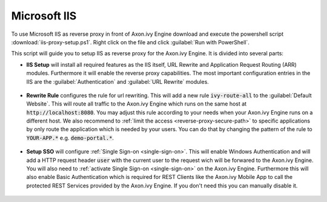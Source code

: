 .. _reverse-proxy-iis:

Microsoft IIS
=============

To use Microsoft IIS as reverse proxy in front of Axon.ivy Engine download and
execute the powershell script :download:`iis-proxy-setup.ps1`. Right click
on the file and click :guilabel:`Run with PowerShell`.

This script will guide you to setup IIS as reverse proxy for the Axon.ivy
Engine. It is divided into several parts:

* **IIS Setup** will install all required features as the IIS itself, URL
  Rewrite and Application Request Routing (ARR) modules. Furthermore it will
  enable the reverse proxy capabilities. The most important configuration entries
  in the IIS are the :guilabel:`Authentication` and :guilabel:`URL Rewrite` modules.

  .. figure:: /_images/iis/iis-overview.png

* **Rewrite Rule** configures the rule for url rewriting. This will
  add a new rule :code:`ivy-route-all` to the :guilabel:`Default Website`. This
  will route all traffic to the Axon.ivy Engine which runs on the same host at
  :code:`http://localhost:8080`. You may adjust this rule according to your
  needs when your Axon.ivy Engine runs on a different host. We also recommend to
  :ref:`limit the access <reverse-proxy-secure-path>` to specific applications
  by only route the application which is needed by your users. You can do that
  by changing the pattern of the rule to :code:`YOUR-APP.*` e.g.
  :code:`demo-portal.*`.

  .. figure:: /_images/iis/iis-url-rewrite.png

* **Setup SSO** will configure :ref:`Single Sign-on <single-sign-on>`. This will
  enable Windows Authentication and will add a HTTP request header :code:`user`
  with the current user to the request wich will be forwared to the Axon.ivy
  Engine. You will also need to :ref:`activate Single Sign-on <single-sign-on>`
  on the Axon.ivy Engine. Furthermore this will also enable Basic Authentication
  which is required for REST Clients like the Axon.ivy Mobile App to call
  the protected REST Services provided by the Axon.ivy Engine. If you don't need
  this you can manually disable it.

  .. figure:: /_images/iis/iis-authentication.png

